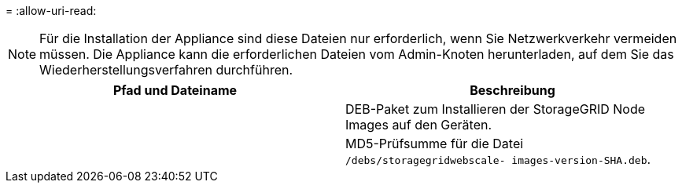 = 
:allow-uri-read: 



NOTE: Für die Installation der Appliance sind diese Dateien nur erforderlich, wenn Sie Netzwerkverkehr vermeiden müssen.  Die Appliance kann die erforderlichen Dateien vom Admin-Knoten herunterladen, auf dem Sie das Wiederherstellungsverfahren durchführen.

[cols="1a,1a"]
|===
| Pfad und Dateiname | Beschreibung 


| ./Debs/storagegrid-webscale-images-version-SHA.deb  a| 
DEB-Paket zum Installieren der StorageGRID Node Images auf den Geräten.



| ./Debs/storagegrid-webscale-images-version-SHA.deb.md5  a| 
MD5-Prüfsumme für die Datei `/debs/storagegridwebscale-
images-version-SHA.deb`.

|===